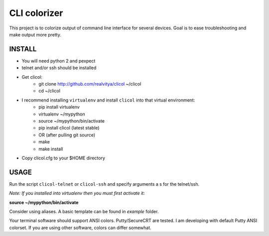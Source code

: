 CLI colorizer
=============
This project is to colorize output of command line interface for several devices.
Goal is to ease troubleshooting and make output more pretty.

.. image:: https://realvitya.files.wordpress.com/2017/02/shint1.png

INSTALL
-------
- You will need python 2 and pexpect
- telnet and/or ssh should be installed
- Get clicol:
   - git clone http://github.com/realvitya/clicol ~/clicol
   - cd ~/clicol
- I recommend installing ``virtualenv`` and install ``clicol`` into that virtual environment:
   - pip install virtualenv
   - virtualenv ~/mypython
   - source ~/mypython/bin/activate
   - pip install clicol (latest stable)
   - OR (after pulling git source)
   - make
   - make install
- Copy clicol.cfg to your $HOME directory

USAGE
-----
Run the script ``clicol-telnet`` or ``clicol-ssh`` and specify arguments a
s for the telnet/ssh.

*Note: If you installed into virtualenv then you must first activate it:*

**source ~/mypython/bin/activate**

Consider using aliases. A basic template can be found in *example* folder.


Your terminal software should support ANSI colors. Putty/SecureCRT are tested. I am developing with default Putty ANSI colorset. If you are using other software, colors can differ somewhat.
